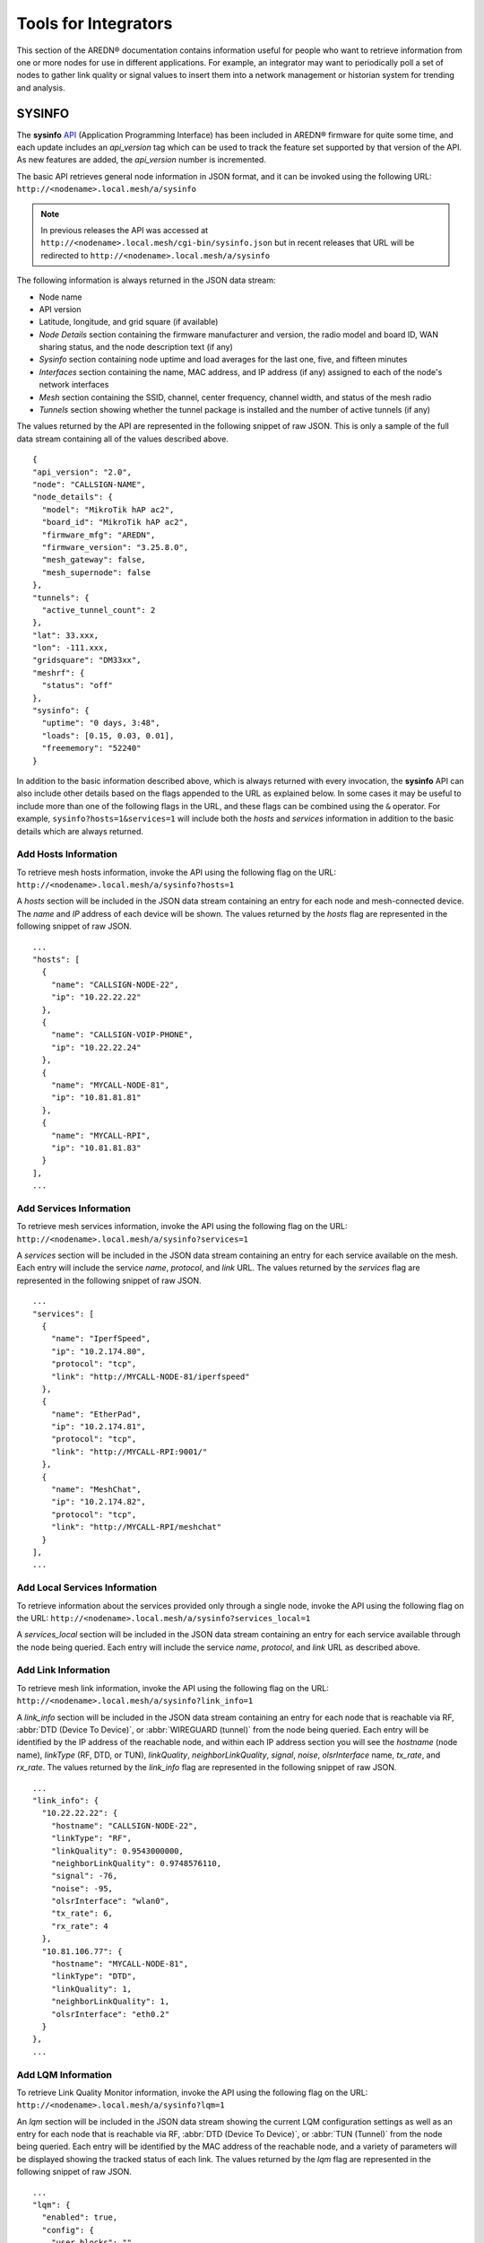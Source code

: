 =====================
Tools for Integrators
=====================

This section of the AREDN® documentation contains information useful for people who want to retrieve information from one or more nodes for use in different applications. For example, an integrator may want to periodically poll a set of nodes to gather link quality or signal values to insert them into a network management or historian system for trending and analysis.

SYSINFO
=======

The **sysinfo** `API <https://en.wikipedia.org/wiki/Application_programming_interface>`_ (Application Programming Interface) has been included in AREDN® firmware for quite some time, and each update includes an *api_version* tag which can be used to track the feature set supported by that version of the API. As new features are added, the *api_version* number is incremented.

The basic API retrieves general node information in JSON format, and it can be invoked using the following URL: ``http://<nodename>.local.mesh/a/sysinfo``

.. note:: In previous releases the API was accessed at ``http://<nodename>.local.mesh/cgi-bin/sysinfo.json`` but in recent releases that URL will be redirected to ``http://<nodename>.local.mesh/a/sysinfo``

The following information is always returned in the JSON data stream:

- Node name
- API version
- Latitude, longitude, and grid square (if available)
- *Node Details* section containing the firmware manufacturer and version, the radio model and board ID, WAN sharing status, and the node description text (if any)
- *Sysinfo* section containing node uptime and load averages for the last one, five, and fifteen minutes
- *Interfaces* section containing the name, MAC address, and IP address (if any) assigned to each of the node's network interfaces
- *Mesh* section containing the SSID, channel, center frequency, channel width, and status of the mesh radio
- *Tunnels* section showing whether the tunnel package is installed and the number of active tunnels (if any)

The values returned by the API are represented in the following snippet of raw JSON. This is only a sample of the full data stream containing all of the values described above.

::

  {
  "api_version": "2.0",
  "node": "CALLSIGN-NAME",
  "node_details": {
    "model": "MikroTik hAP ac2",
    "board_id": "MikroTik hAP ac2",
    "firmware_mfg": "AREDN",
    "firmware_version": "3.25.8.0",
    "mesh_gateway": false,
    "mesh_supernode": false
  },
  "tunnels": {
    "active_tunnel_count": 2
  },
  "lat": 33.xxx,
  "lon": -111.xxx,
  "gridsquare": "DM33xx",
  "meshrf": {
    "status": "off"
  },
  "sysinfo": {
    "uptime": "0 days, 3:48",
    "loads": [0.15, 0.03, 0.01],
    "freememory": "52240"
  }

In addition to the basic information described above, which is always returned with every invocation, the **sysinfo** API can also include other details based on the flags appended to the URL as explained below. In some cases it may be useful to include more than one of the following flags in the URL, and these flags can be combined using the ``&`` operator. For example, ``sysinfo?hosts=1&services=1`` will include both the *hosts* and *services* information in addition to the basic details which are always returned.

Add Hosts Information
---------------------

To retrieve mesh hosts information, invoke the API using the following flag on the URL:
``http://<nodename>.local.mesh/a/sysinfo?hosts=1``

A *hosts* section will be included in the JSON data stream containing an entry for each node and mesh-connected device. The *name* and *IP* address of each device will be shown. The values returned by the *hosts* flag are represented in the following snippet of raw JSON.

::

  ...
  "hosts": [
    {
      "name": "CALLSIGN-NODE-22",
      "ip": "10.22.22.22"
    },
    {
      "name": "CALLSIGN-VOIP-PHONE",
      "ip": "10.22.22.24"
    },
    {
      "name": "MYCALL-NODE-81",
      "ip": "10.81.81.81"
    },
    {
      "name": "MYCALL-RPI",
      "ip": "10.81.81.83"
    }
  ],
  ...

Add Services Information
------------------------

To retrieve mesh services information, invoke the API using the following flag on the URL:
``http://<nodename>.local.mesh/a/sysinfo?services=1``

A *services* section will be included in the JSON data stream containing an entry for each service available on the mesh. Each entry will include the service *name*, *protocol*, and *link* URL. The values returned by the *services* flag are represented in the following snippet of raw JSON.

::

  ...
  "services": [
    {
      "name": "IperfSpeed",
      "ip": "10.2.174.80",
      "protocol": "tcp",
      "link": "http://MYCALL-NODE-81/iperfspeed"
    },
    {
      "name": "EtherPad",
      "ip": "10.2.174.81",
      "protocol": "tcp",
      "link": "http://MYCALL-RPI:9001/"
    },
    {
      "name": "MeshChat",
      "ip": "10.2.174.82",
      "protocol": "tcp",
      "link": "http://MYCALL-RPI/meshchat"
    }
  ],
  ...

Add Local Services Information
------------------------------

To retrieve information about the services provided only through a single node, invoke the API using the following flag on the URL:
``http://<nodename>.local.mesh/a/sysinfo?services_local=1``

A *services_local* section will be included in the JSON data stream containing an entry for each service available through the node being queried. Each entry will include the service *name*, *protocol*, and *link* URL as described above.

Add Link Information
--------------------

To retrieve mesh link information, invoke the API using the following flag on the URL:
``http://<nodename>.local.mesh/a/sysinfo?link_info=1``

A *link_info* section will be included in the JSON data stream containing an entry for each node that is reachable via RF, :abbr:`DTD (Device To Device)`, or :abbr:`WIREGUARD (tunnel)` from the node being queried. Each entry will be identified by the IP address of the reachable node, and within each IP address section you will see the *hostname* (node name), *linkType* (RF, DTD, or TUN), *linkQuality*, *neighborLinkQuality*, *signal*, *noise*, *olsrInterface* name, *tx_rate*, and *rx_rate*. The values returned by the *link_info* flag are represented in the following snippet of raw JSON.

::

  ...
  "link_info": {
    "10.22.22.22": {
      "hostname": "CALLSIGN-NODE-22",
      "linkType": "RF",
      "linkQuality": 0.9543000000,
      "neighborLinkQuality": 0.9748576110,
      "signal": -76,
      "noise": -95,
      "olsrInterface": "wlan0",
      "tx_rate": 6,
      "rx_rate": 4
    },
    "10.81.106.77": {
      "hostname": "MYCALL-NODE-81",
      "linkType": "DTD",
      "linkQuality": 1,
      "neighborLinkQuality": 1,
      "olsrInterface": "eth0.2"
    }
  },
  ...

Add LQM Information
-------------------

To retrieve Link Quality Monitor information, invoke the API using the following flag on the URL:
``http://<nodename>.local.mesh/a/sysinfo?lqm=1``

An *lqm* section will be included in the JSON data stream showing the current LQM configuration settings as well as an entry for each node that is reachable via RF, :abbr:`DTD (Device To Device)`, or :abbr:`TUN (Tunnel)` from the node being queried. Each entry will be identified by the MAC address of the reachable node, and a variety of parameters will be displayed showing the tracked status of each link. The values returned by the *lqm* flag are represented in the following snippet of raw JSON.

::

  ...
  "lqm": {
    "enabled": true,
    "config": {
      "user_blocks": ""
    },
    "info": {
      "now": 14478,
      "trackers": {
        "00:00:ac:1f:68:30": {
          "lastseen": 14478,
          "lastup": 38,
          "type": "Wireguard",
          "device": "wgs1",
          "mac": "00:00:ac:1f:68:30",
          "ipv6ll": "fe80::200:acff:fe1f:6830",
          "refresh": 15081,
          "lq": 100,
          "rxcost": 206,
          "txcost": 306,
          "rtt": 46,
          "tx_packets": 6561,
          "tx_fail": 0,
          "avg_tx_packets": 20.592814410677,
          "last_tx_packets": 6561,
          "babel_route_count": 75,
          "babel_metric": 344,
          "routable": true,
          "user_blocks": false,
          "babel_config": {
            "hello_interval": 4,
            "update_interval": 120,
            "rxcost": 206
          }
      "distance": 80550,
      "hidden_nodes": [
      ],
      "total_route_count": 125
      }
    }
  ...
